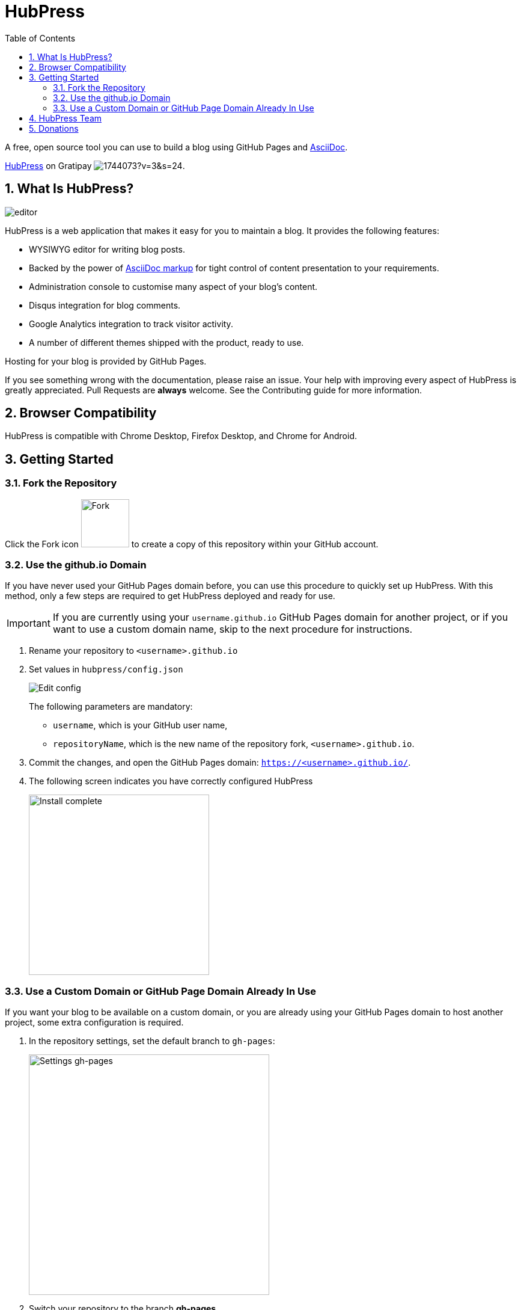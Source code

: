 :toc: macro
:toclevels: 4
:sectnums:

= HubPress

toc::[]

A free, open source tool you can use to build a blog using GitHub Pages and http://asciidoctor.org/docs/user-manual/[AsciiDoc].

https://gratipay.com/hubpress/[HubPress] on Gratipay image:https://avatars1.githubusercontent.com/u/1744073?v=3&s=24[].

== What Is HubPress?
image::http://hubpress.io/img/editor.png[]

HubPress is a web application that makes it easy for you to maintain a blog. It provides the following features:

* WYSIWYG editor for writing blog posts.
* Backed by the power of http://asciidoctor.org/docs/user-manual/[AsciiDoc markup] for tight control of content presentation to your requirements.
* Administration console to customise many aspect of your blog's content.
* Disqus integration for blog comments.
* Google Analytics integration to track visitor activity. 
* A number of different themes shipped with the product, ready to use.

Hosting for your blog is provided by GitHub Pages.


If you see something wrong with the documentation, please raise an issue. Your help with improving every aspect of HubPress is greatly appreciated. Pull Requests are *always* welcome. See the Contributing guide for more information.

== Browser Compatibility

HubPress is compatible with Chrome Desktop, Firefox Desktop, and Chrome for Android.

== Getting Started

=== Fork the Repository

Click the Fork icon image:http://hubpress.io/img/fork-icon.png[Fork,80] to create a copy of this repository within your GitHub account.

=== Use the github.io Domain

If you have never used your GitHub Pages domain before, you can use this procedure to quickly set up HubPress. With this method, only a few steps are required to get HubPress deployed and ready for use.

IMPORTANT: If you are currently using your `username.github.io` GitHub Pages domain for another project, or if you want to use a custom domain name, skip to the next procedure for instructions.

. Rename your repository to `<username>.github.io`

. Set values in `hubpress/config.json`
+
image:http://hubpress.io/img/edit-config.png[Edit config]
+
The following parameters are mandatory:
+
* `username`, which is your GitHub user name,
* `repositoryName`, which is the new name of the repository fork, `<username>.github.io`.
. Commit the changes, and open the GitHub Pages domain:  `https://<username>.github.io/`.
. The following screen indicates you have correctly configured HubPress
+
image:http://hubpress.io/img/home-install.png[Install complete,300]

=== Use a Custom Domain or GitHub Page Domain Already In Use

If you want your blog to be available on a custom domain, or you are already using your GitHub Pages domain to host another project, some extra configuration is required.

. In the repository settings, set the default branch to `gh-pages`:
+
image:http://hubpress.io/img/settings-gh-pages.png[Settings gh-pages,400]
. Switch your repository to the branch *gh-pages*
+
image:http://hubpress.io/img/switch-gh-pages.png[Install complete,300]
+
. Set the required values in `hubpress/config.json
+
image:http://hubpress.io/img/edit-config-gh-pages.png[Edit config]
+
The following parameters are mandatory:
+
* `username`, which is your GitHub user name,
* `repositoryName`, which is the repository fork. For example, `hubpress.io` if you did not rename it.
. Commit the changes, and open the GitHub Pages domain:  `https://<username>.github.io/<repositoryName>/`.
. The following screen indicates you have correctly configured HubPress
+
image:http://hubpress.io/img/home-install.png[Install complete,300]

Now you have successfully configured HubPress, you can customise it by adding social network information, experiment with different themes, and make your HubPress blog your own. 

See the Administration Guide for more information.

== HubPress Team

Code by http://github.com/anthonny[Anthonny Quérouil] (Twitter - http://twitter.com/anthonny_q[@anthonny_q]).

English Docs by http://github.com/jaredmorgs[Jared Morgan]  (Twitter - http://twitter.com/jaredmorgs[@jaredmorgs]).

Translations (Japanese) by:

* https://github.com/takkyuuplayer[takkyuuplayer], 
* https://github.com/hinaloe[hinaloe].

== Donations

If you love HubPress, and you want to support the team responsible for developing the app, you can use https://gratipay.com/hubpress/[Gratipay] image:https://avatars1.githubusercontent.com/u/1744073?v=3&s=24[]. 
Any donation you give will be put towards development-enabling products like caffeine.
